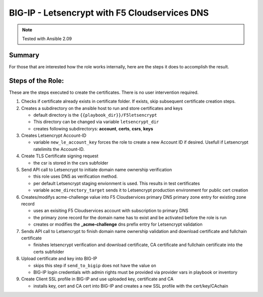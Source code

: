 ==============================================
BIG-IP - Letsencrypt with F5 Cloudservices DNS
==============================================

.. note:: Tested with Ansible 2.09

*******
Summary
*******

For those that are interested how the role works internally, here are the steps it does to accomplish the result.

******************
Steps of the Role:
******************

These are the steps executed to create the certificates. There is no user intervention required.

1. Checks if certificate already exists in certificate folder. If exists, skip subsequent certificate creation steps.

2. Creates a subdirectory on the ansible host to run and store certificates and keys

   - default directory is the ``{{playbook_dir}}/F5letsencrypt``
   - This directory can be changed via variable ``letsencrypt_dir``
   - creates following subdirectorys: **account**, **certs**, **csrs**, **keys**

3. Creates Letsencrypt Account-ID

   - variable ``new_le_account_key`` forces the role to create a new Account ID if desired. Usefull if Letsencrypt ratelimits the Account-ID.

4. Create TLS Certificate signing request

   - the csr is stored in the csrs subfolder

5. Send API call to Letsencrypt to initiate domain name ownership verification

   - this role uses DNS as verification method.
   - per default Letsencrypt staging envionment is used. This results in test certificates
   - variable ``acme_directory_target`` sends it to Letsencrypt production environment for public cert creation

6. Creates/modifys acme-challenge value into F5 Cloudservices primary DNS primary zone entry for existing zone record

   - uses an exisiting F5 Cloudservices account with subscription to primary DNS
   - the primary zone record for the domain name has to exist and be activated before the role is run
   - creates or modifies the **_acme-challenge** dns prefix entry for Letsencrypt validation

7. Sends API call to Letsencrypt to finish domain name ownership validation and download certificate and fullchain certificate

   - finishes letsencrypt verification and download certificate, CA certificate and fullchain certificate into the certs subfolder

8. Upload certificate and key into BIG-IP

   - skips this step if ``send_to_bigip`` does not have the value ``on``
   - BIG-IP login credentials with admin rights must be provided via provider vars in playbook or inventory

9. Create Client SSL profile in BIG-IP and use uploaded key, certificate and CA

   - installs key, cert and CA cert into BIG-IP and creates a new SSL profile with the cert/key/CAchain
